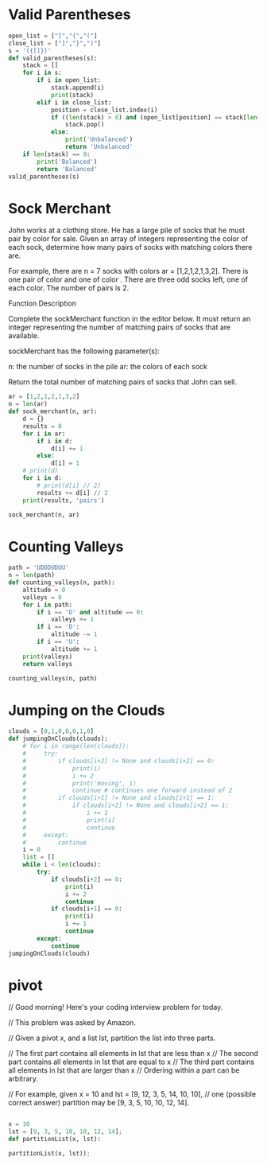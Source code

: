 * Valid Parentheses
#+BEGIN_SRC python :results output
  open_list = ["[","{","("] 
  close_list = ["]","}",")"] 
  s = '({[]})'
  def valid_parentheses(s):
      stack = []
      for i in s:
          if i in open_list:
              stack.append(i)
              print(stack)
          elif i in close_list:
              position = close_list.index(i)
              if ((len(stack) > 0) and (open_list[position] == stack[len(stack)-1])):
                  stack.pop()
              else:
                  print('Unbalanced')
                  return 'Unbalanced'
      if len(stack) == 0:
          print('Balanced')
          return 'Balanced'
  valid_parentheses(s)
#+END_SRC

#+RESULTS:
: Balanced
* Sock Merchant
John works at a clothing store. He has a large pile of socks that he must pair by color for sale. Given an array of integers representing the color of each sock, determine how many pairs of socks with matching colors there are.

For example, there are n = 7 socks with colors ar = [1,2,1,2,1,3,2]. There is one pair of color and one of color . There are three odd socks left, one of each color. The number of pairs is 2.

Function Description

Complete the sockMerchant function in the editor below. It must return an integer representing the number of matching pairs of socks that are available.

sockMerchant has the following parameter(s):

    n: the number of socks in the pile
    ar: the colors of each sock

Return the total number of matching pairs of socks that John can sell.

#+BEGIN_SRC python :results output
  ar = [1,2,1,2,1,3,2]
  n = len(ar)
  def sock_merchant(n, ar):
      d = {}
      results = 0
      for i in ar:
          if i in d:
              d[i] += 1
          else:
              d[i] = 1
      # print(d)
      for i in d:
          # print(d[i] // 2)
          results += d[i] // 2
      print(results, 'pairs')

  sock_merchant(n, ar)
#+END_SRC

#+RESULTS:
: {1: 3, 2: 3, 3: 1}
: 1
: 1
: 0
: 2 pairs
* Counting Valleys
#+BEGIN_SRC python :results output
  path = 'UDDDUDUU'
  n = len(path)
  def counting_valleys(n, path):
      altitude = 0
      valleys = 0
      for i in path:
          if i == 'D' and altitude == 0:
              valleys += 1
          if i == 'D':
              altitude -= 1
          if i == 'U':
              altitude += 1
      print(valleys)
      return valleys

  counting_valleys(n, path)
#+END_SRC

#+RESULTS:
: 1
* Jumping on the Clouds
#+BEGIN_SRC python :results output
  clouds = [0,1,0,0,0,1,0]
  def jumpingOnClouds(clouds):
      # for i in range(len(clouds)):
      #     try:
      #         if clouds[i+2] != None and clouds[i+2] == 0:
      #             print(i)
      #             i += 2
      #             print('moving', i)
      #             continue # continues one forward instead of 2
      #         if clouds[i+1] != None and clouds[i+1] == 1:
      #             if clouds[i+2] != None and clouds[i+2] == 1:
      #                 i += 1
      #                 print(i)
      #                 continue
      #     except:
      #         continue
      i = 0
      list = []
      while i < len(clouds):
          try:
              if clouds[i+2] == 0:
                  print(i)
                  i += 2
                  continue
              if clouds[i+1] == 0:
                  print(i)
                  i += 1
                  continue
          except:
              continue
  jumpingOnClouds(clouds)

#+END_SRC

#+RESULTS:
: 0
: moving 2
: 1
: moving 3
: 2
: moving 4
: 4
: moving 6
* pivot
// Good morning! Here's your coding interview problem for today.

// This problem was asked by Amazon.

// Given a pivot x, and a list lst, partition the list into three parts.

// The first part contains all elements in lst that are less than x
// The second part contains all elements in lst that are equal to x
// The third part contains all elements in lst that are larger than x
// Ordering within a part can be arbitrary.

// For example, given x = 10 and lst = [9, 12, 3, 5, 14, 10, 10], 
// one (possible correct answer) partition may be [9, 3, 5, 10, 10, 12, 14].


#+BEGIN_SRC python :results output

  x = 10
  lst = [9, 3, 5, 10, 10, 12, 14];
  def partitionList(x, lst):
    
  partitionList(x, lst));

#+END_SRC

